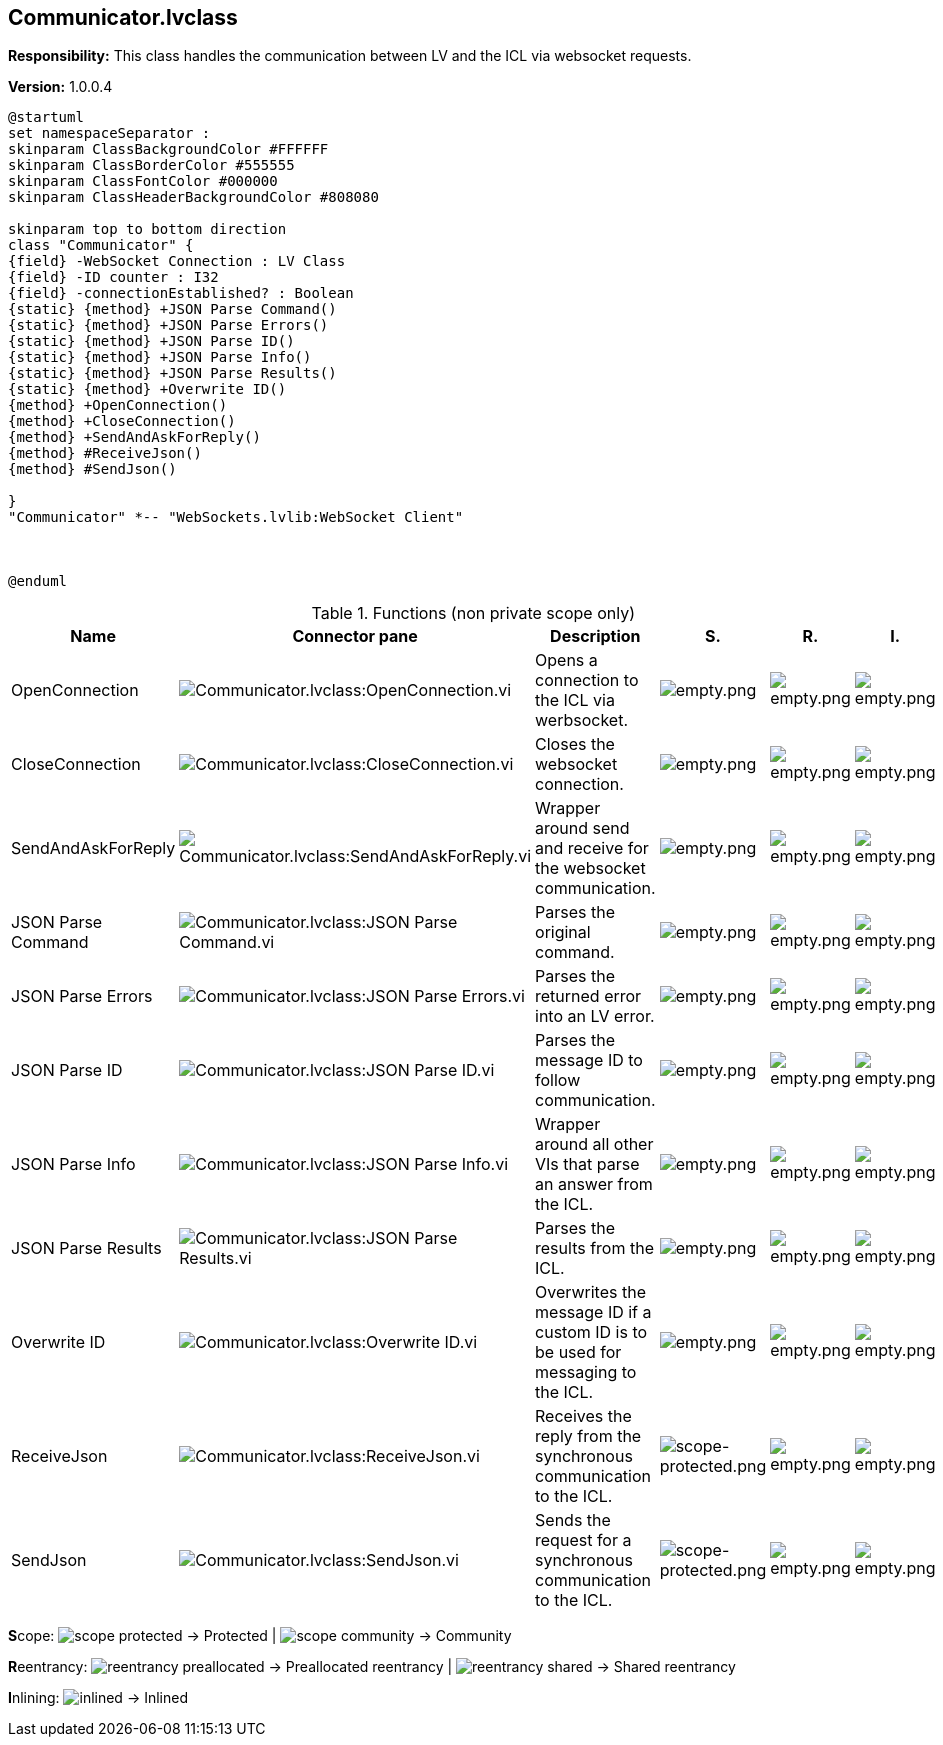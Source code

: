 == Communicator.lvclass

*Responsibility:*
+++This class handles the communication between LV and the ICL via websocket requests.+++


*Version:* 1.0.0.4

[plantuml, format="svg", align="center"]
....
@startuml
set namespaceSeparator :
skinparam ClassBackgroundColor #FFFFFF
skinparam ClassBorderColor #555555
skinparam ClassFontColor #000000
skinparam ClassHeaderBackgroundColor #808080

skinparam top to bottom direction
class "Communicator" {
{field} -WebSocket Connection : LV Class
{field} -ID counter : I32
{field} -connectionEstablished? : Boolean
{static} {method} +JSON Parse Command()
{static} {method} +JSON Parse Errors()
{static} {method} +JSON Parse ID()
{static} {method} +JSON Parse Info()
{static} {method} +JSON Parse Results()
{static} {method} +Overwrite ID()
{method} +OpenConnection()
{method} +CloseConnection()
{method} +SendAndAskForReply()
{method} #ReceiveJson()
{method} #SendJson()

}
"Communicator" *-- "WebSockets.lvlib:WebSocket Client"



@enduml
....

.Functions (non private scope only)
[cols="<.<4d,<.<8a,<.<12d,<.<1a,<.<1a,<.<1a", %autowidth, frame=all, grid=all, stripes=none]
|===
|Name |Connector pane |Description |S. |R. |I.

|OpenConnection
|image:Communicator.lvclass_OpenConnection.vi.png[Communicator.lvclass:OpenConnection.vi]
|+++Opens a connection to the ICL via werbsocket.+++

|image:empty.png[empty.png]
|image:empty.png[empty.png]
|image:empty.png[empty.png]

|CloseConnection
|image:Communicator.lvclass_CloseConnection.vi.png[Communicator.lvclass:CloseConnection.vi]
|+++Closes the websocket connection.+++

|image:empty.png[empty.png]
|image:empty.png[empty.png]
|image:empty.png[empty.png]

|SendAndAskForReply
|image:Communicator.lvclass_SendAndAskForReply.vi.png[Communicator.lvclass:SendAndAskForReply.vi]
|+++Wrapper around send and receive for the websocket communication.+++

|image:empty.png[empty.png]
|image:empty.png[empty.png]
|image:empty.png[empty.png]

|JSON Parse Command
|image:Communicator.lvclass_JSON_Parse_Command.vi.png[Communicator.lvclass:JSON Parse Command.vi]
|+++Parses the original command.+++

|image:empty.png[empty.png]
|image:empty.png[empty.png]
|image:empty.png[empty.png]

|JSON Parse Errors
|image:Communicator.lvclass_JSON_Parse_Errors.vi.png[Communicator.lvclass:JSON Parse Errors.vi]
|+++Parses the returned error into an LV error.+++

|image:empty.png[empty.png]
|image:empty.png[empty.png]
|image:empty.png[empty.png]

|JSON Parse ID
|image:Communicator.lvclass_JSON_Parse_ID.vi.png[Communicator.lvclass:JSON Parse ID.vi]
|+++Parses the message ID to follow communication.+++

|image:empty.png[empty.png]
|image:empty.png[empty.png]
|image:empty.png[empty.png]

|JSON Parse Info
|image:Communicator.lvclass_JSON_Parse_Info.vi.png[Communicator.lvclass:JSON Parse Info.vi]
|+++Wrapper around all other VIs that parse an answer from the ICL.+++

|image:empty.png[empty.png]
|image:empty.png[empty.png]
|image:empty.png[empty.png]

|JSON Parse Results
|image:Communicator.lvclass_JSON_Parse_Results.vi.png[Communicator.lvclass:JSON Parse Results.vi]
|+++Parses the results from the ICL.+++

|image:empty.png[empty.png]
|image:empty.png[empty.png]
|image:empty.png[empty.png]

|Overwrite ID
|image:Communicator.lvclass_Overwrite_ID.vi.png[Communicator.lvclass:Overwrite ID.vi]
|+++Overwrites the message ID if a custom ID is to be used for messaging to the ICL.+++

|image:empty.png[empty.png]
|image:empty.png[empty.png]
|image:empty.png[empty.png]

|ReceiveJson
|image:Communicator.lvclass_ReceiveJson.vi.png[Communicator.lvclass:ReceiveJson.vi]
|+++Receives the reply from the synchronous communication to the ICL.+++

|image:scope-protected.png[scope-protected.png]
|image:empty.png[empty.png]
|image:empty.png[empty.png]

|SendJson
|image:Communicator.lvclass_SendJson.vi.png[Communicator.lvclass:SendJson.vi]
|+++Sends the request for a synchronous communication to the ICL.+++

|image:scope-protected.png[scope-protected.png]
|image:empty.png[empty.png]
|image:empty.png[empty.png]
|===

**S**cope: image:scope-protected.png[] -> Protected | image:scope-community.png[] -> Community

**R**eentrancy: image:reentrancy-preallocated.png[] -> Preallocated reentrancy | image:reentrancy-shared.png[] -> Shared reentrancy

**I**nlining: image:inlined.png[] -> Inlined
